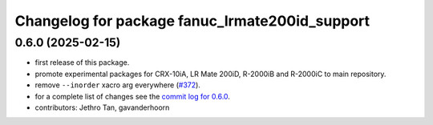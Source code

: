 ^^^^^^^^^^^^^^^^^^^^^^^^^^^^^^^^^^^^^^^^^^^^^^^
Changelog for package fanuc_lrmate200id_support
^^^^^^^^^^^^^^^^^^^^^^^^^^^^^^^^^^^^^^^^^^^^^^^

0.6.0 (2025-02-15)
------------------
* first release of this package.
* promote experimental packages for CRX-10iA, LR Mate 200iD, R-2000iB and R-2000iC to main repository.
* remove ``--inorder`` xacro arg everywhere (`#372 <https://github.com/ros-industrial/fanuc/issues/372>`_).
* for a complete list of changes see the `commit log for 0.6.0 <https://github.com/ros-industrial/fanuc/compare/0.5.1...0.6.0>`_.
* contributors: Jethro Tan, gavanderhoorn
